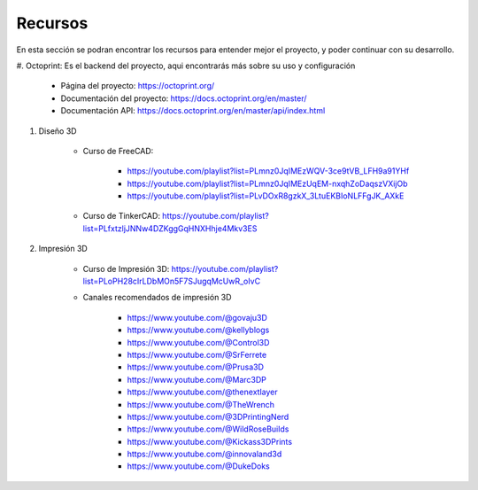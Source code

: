 Recursos
===================================

En esta sección se podran encontrar los recursos para entender mejor el proyecto,
y poder continuar con su desarrollo.

#. Octoprint: Es el backend del proyecto, aqui encontrarás más sobre su uso
y configuración

    * Página del proyecto: https://octoprint.org/

    * Documentación del proyecto: https://docs.octoprint.org/en/master/

    * Documentación API: https://docs.octoprint.org/en/master/api/index.html

#. Diseño 3D

    * Curso de FreeCAD:

        * https://youtube.com/playlist?list=PLmnz0JqIMEzWQV-3ce9tVB_LFH9a91YHf

        * https://youtube.com/playlist?list=PLmnz0JqIMEzUqEM-nxqhZoDaqszVXijOb

        * https://youtube.com/playlist?list=PLvDOxR8gzkX_3LtuEKBIoNLFFgJK_AXkE

    * Curso de TinkerCAD: https://youtube.com/playlist?list=PLfxtzljJNNw4DZKggGqHNXHhje4Mkv3ES


#. Impresión 3D

    * Curso de Impresión 3D: https://youtube.com/playlist?list=PLoPH28cIrLDbMOn5F7SJugqMcUwR_oIvC

    * Canales recomendados de impresión 3D

        * https://www.youtube.com/@govaju3D

        * https://www.youtube.com/@kellyblogs

        * https://www.youtube.com/@Control3D

        * https://www.youtube.com/@SrFerrete

        * https://www.youtube.com/@Prusa3D

        * https://www.youtube.com/@Marc3DP

        * https://www.youtube.com/@thenextlayer

        * https://www.youtube.com/@TheWrench

        * https://www.youtube.com/@3DPrintingNerd

        * https://www.youtube.com/@WildRoseBuilds

        * https://www.youtube.com/@Kickass3DPrints

        * https://www.youtube.com/@innovaland3d

        * https://www.youtube.com/@DukeDoks






